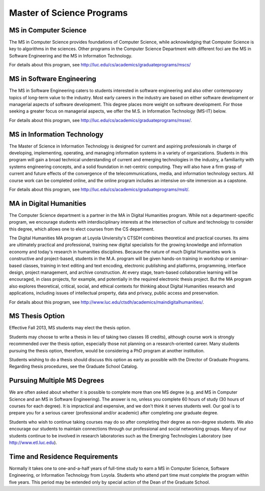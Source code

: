 Master of Science Programs
======================================

.. index:: MS in Computer Science

MS in Computer Science
----------------------------

The MS in Computer Science provides foundations of Computer Science, while
acknowledging that Computer Science is key to algorithms in the sciences.
Other programs in the Computer Science Department with different foci are the
MS in Software Engineering and the MS in Information Technology.

For details about this program, see http://luc.edu/cs/academics/graduateprograms/mscs/

.. index:: MS in Software Engineering

MS in Software Engineering
----------------------------

The MS in Software Engineering caters to students interested in software engineering 
and also other contemporary topics of long-term value to the industry. 
Most early careers in the industry are based on either software development 
or managerial aspects of software development. 
This degree places more weight on software development. 
For those seeking a greater focus on managerial aspects, 
we offer the M.S. in Information Technology (MS-IT) below.

For details about this program, see http://luc.edu/cs/academics/graduateprograms/msse/.

.. index::  MS in Information Technology

MS in Information Technology
------------------------------

The Master of Science in Information Technology is designed for current and 
aspiring professionals in charge of developing, implementing, operating, 
and managing information systems in a variety of organizations. 
Students in this program will gain a broad technical understanding 
of current and emerging technologies in the industry, 
a familiarity with systems engineering concepts, 
and a solid foundation in net-centric computing. 
They will also have a firm grasp of current and future effects of the 
convergence of the telecommunications, media, and information technology sectors. 
All course work can be completed online, and the online program includes an 
intensive on-site immersion as a capstone.

For details about this program, see http://luc.edu/cs/academics/graduateprograms/msit/.

.. index:: MA in Digital Humanities

MA in Digital Humanities
-----------------------------

The Computer Science department is a partner in the MA in Digital Humanities program. 
While not a department-specific
program, we encourage students with interdisciplinary interests at the 
intersection of culture and technology to 
consider this degree, which allows one to elect courses from the CS department.

The Digital Humanities MA program at Loyola Unviersity's CTSDH combines 
theoretical and practical courses. 
Its aims are ultimately practical and professional, 
training new digital specialists for the growing knowledge and 
information economy and today's research in humanities disciplines. 
Because the nature of much Digital Humanities work is constructive and project-based, 
students in the M.A. program will be given hands-on training in workshop 
or seminar-based classes, training in text editing and text encoding, 
electronic publishing and platforms, programming, interface design, project management, 
and archive construction. At every stage, 
team-based collaborative learning will be encouraged, in class projects, 
for example, and potentially in the required electronic thesis project. 
But the MA program also explores theoretical, critical, social, 
and ethical contexts for thinking about Digital Humanities research and applications, 
including issues of intellectual property, data and privacy, public access and preservation. 

For details about this program, see http://www.luc.edu/ctsdh/academics/maindigitalhumanities/.

.. index:: thesis option

MS Thesis Option
---------------------

Effective Fall 2013, MS students may elect the thesis option.

Students may choose to write a thesis in lieu of taking two classes (6 credits), 
although course work is strongly recommended over the thesis option, 
especially those not planning on a research-oriented career. Many students
pursuing the thesis option, therefore, 
would be considering a PhD program at another institution. 

Students wishing to do a thesis should discuss this option as early as 
possible with the Director of Graduate Programs. 
Regarding thesis procedures, see the Graduate School Catalog.

Pursuing Multiple MS Degrees
-------------------------------

We are often asked about whether it is possible to complete more than one MS degree 
(e.g. and MS in Computer Science and an MS in Software Engineering). 
The answer is no, unless you complete 60 hours of study (30 hours of courses for
each degree). It is impractical and expensive, and we don't think it serves students well. 
Our goal is to prepare you
for a serious career (professional and/or academic) after completing *one* graduate degree.

Students who wish to continue taking courses may do so after completing their degree 
as non-degree students. We also
encourage our students to maintain connections through our professional 
and social networking groups. Many of our
students continue to be involved in research laboratories such as the 
Emerging Technologies Laboratory
(see http://www.etl.luc.edu).

.. index:: time for program

Time and Residence Requirements
------------------------------------------

Normally it takes one to one-and-a-half years of full-time study to earn a 
MS in Computer Science, Software Engineering, or Information Technology from Loyola. 
Students who attend part time must complete the program within five years. 
This period may be extended only by special action of the Dean of the Graduate School.
